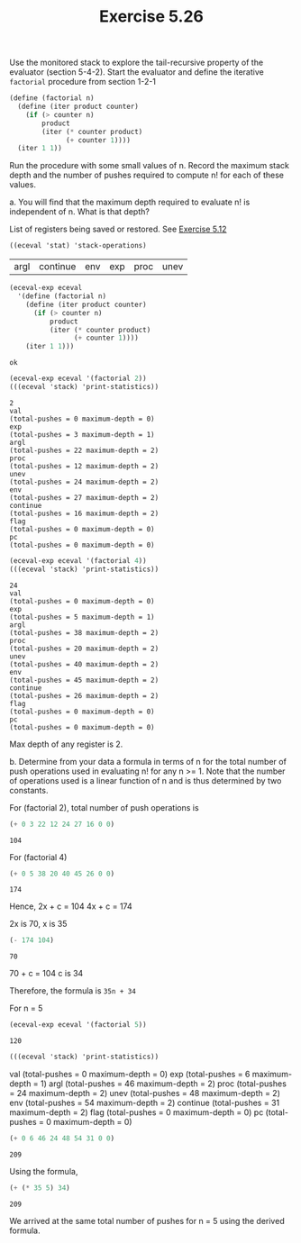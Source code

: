 #+Title: Exercise 5.26

Use the monitored stack to explore the tail-recursive property of the evaluator (section 5-4-2). Start the evaluator and define the iterative ~factorial~ procedure from section 1-2-1

#+begin_src scheme :eval no
  (define (factorial n)
    (define (iter product counter)
      (if (> counter n)
          product
          (iter (* counter product)
                (+ counter 1))))
    (iter 1 1))
#+end_src

#+begin_src scheme :session 5-26 :exports none :results silent
  (add-to-load-path (dirname "../5.4.4_Running_the_Evaluator"))
  (load "../5.4.4_Running_the_Evaluator/EC-Eval.scm")
#+end_src

Run the procedure with some small values of n. Record the maximum stack depth and the number of pushes required to compute n! for each of these values.

**** a. You will find that the maximum depth required to evaluate n! is independent of n. What is that depth?

List of registers being saved or restored. See [[file:~/SICP/5_Computing_with_Register_Machines/5.2_A_Register-Machine_Simulator/5.12.org][Exercise 5.12]]
#+begin_src scheme :session 5-26 :exports both
  ((eceval 'stat) 'stack-operations)
#+end_src

#+RESULTS:
| argl | continue | env | exp | proc | unev |

#+begin_src scheme :session 5-26 :exports both :results output verbatim
  (eceval-exp eceval
    '(define (factorial n)
      (define (iter product counter)
        (if (> counter n)
            product
            (iter (* counter product)
                  (+ counter 1))))
      (iter 1 1)))
#+end_src

#+RESULTS:
: ok

#+begin_src scheme :session 5-26 :exports both :results output verbatim
  (eceval-exp eceval '(factorial 2))
  (((eceval 'stack) 'print-statistics))
#+end_src

#+RESULTS:
#+begin_example
2
val
(total-pushes = 0 maximum-depth = 0)
exp
(total-pushes = 3 maximum-depth = 1)
argl
(total-pushes = 22 maximum-depth = 2)
proc
(total-pushes = 12 maximum-depth = 2)
unev
(total-pushes = 24 maximum-depth = 2)
env
(total-pushes = 27 maximum-depth = 2)
continue
(total-pushes = 16 maximum-depth = 2)
flag
(total-pushes = 0 maximum-depth = 0)
pc
(total-pushes = 0 maximum-depth = 0)
#+end_example

#+begin_src scheme :session 5-26 :exports both :results output verbatim
  (eceval-exp eceval '(factorial 4))
  (((eceval 'stack) 'print-statistics))
#+end_src

#+RESULTS:
#+begin_example
24
val
(total-pushes = 0 maximum-depth = 0)
exp
(total-pushes = 5 maximum-depth = 1)
argl
(total-pushes = 38 maximum-depth = 2)
proc
(total-pushes = 20 maximum-depth = 2)
unev
(total-pushes = 40 maximum-depth = 2)
env
(total-pushes = 45 maximum-depth = 2)
continue
(total-pushes = 26 maximum-depth = 2)
flag
(total-pushes = 0 maximum-depth = 0)
pc
(total-pushes = 0 maximum-depth = 0)
#+end_example


Max depth of any register is 2.


**** b. Determine from your data a formula in terms of n for the total number of push operations used in evaluating n! for any n >= 1. Note that the number of operations used is a linear function of n and is thus determined by two constants.

For (factorial 2), total number of push operations is
#+begin_src scheme :session 5-26 :exports both
  (+ 0 3 22 12 24 27 16 0 0)
#+end_src

#+RESULTS:
: 104

For (factorial 4)
#+begin_src scheme :session 5-26 :exports both
  (+ 0 5 38 20 40 45 26 0 0)
#+end_src

#+RESULTS:
: 174

Hence,
2x + c = 104
4x + c = 174

2x is 70, x is 35
#+begin_src scheme :session 5-26 :exports both
(- 174 104)
#+END_SRC

#+RESULTS:
: 70

70 + c = 104
c is 34

Therefore, the formula is ~35n + 34~

For n = 5

#+begin_src scheme :session 5-26 :exports both :results output verbatim
(eceval-exp eceval '(factorial 5))
#+end_src

#+RESULTS:
: 120

#+begin_src scheme :session 5-26 :exports both :results replace output raw
  (((eceval 'stack) 'print-statistics))
#+end_src

#+RESULTS:
val
(total-pushes = 0 maximum-depth = 0)
exp
(total-pushes = 6 maximum-depth = 1)
argl
(total-pushes = 46 maximum-depth = 2)
proc
(total-pushes = 24 maximum-depth = 2)
unev
(total-pushes = 48 maximum-depth = 2)
env
(total-pushes = 54 maximum-depth = 2)
continue
(total-pushes = 31 maximum-depth = 2)
flag
(total-pushes = 0 maximum-depth = 0)
pc
(total-pushes = 0 maximum-depth = 0)

#+begin_src scheme :session 5-26 :exports both
(+ 0 6 46 24 48 54 31 0 0)
#+end_src

#+RESULTS:
: 209

Using the formula,
#+begin_src scheme :session 5-26 :exports both
  (+ (* 35 5) 34)
#+end_src

#+RESULTS:
: 209

We arrived at the same total number of pushes for n = 5 using the derived formula.

